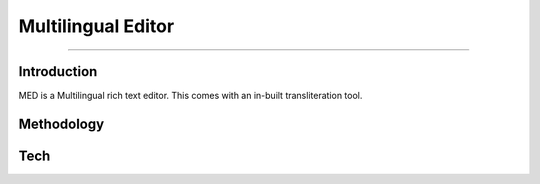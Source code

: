 Multilingual Editor
-------------------
-------------------

Introduction
************

MED is a Multilingual rich text editor. This comes with an in-built transliteration tool.

Methodology
***********

Tech
****

